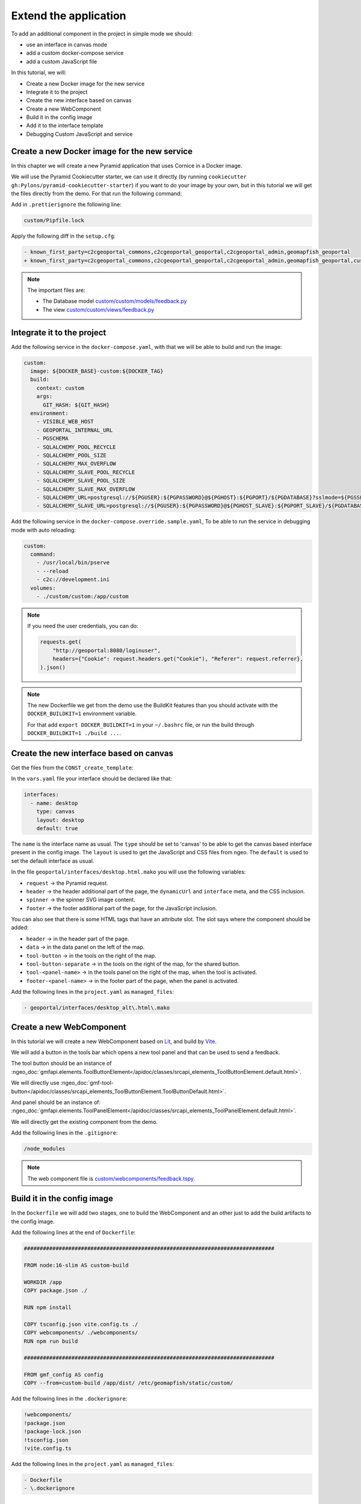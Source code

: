 .. _extend_application:

Extend the application
======================

To add an additional component in the project in simple mode we should:

- use an interface in canvas mode
- add a custom docker-compose service
- add a custom JavaScript file

In this tutorial, we will:

- Create a new Docker image for the new service
- Integrate it to the project
- Create the new interface based on canvas
- Create a new WebComponent
- Build it in the config image
- Add it to the interface template
- Debugging Custom JavaScript and service


Create a new Docker image for the new service
---------------------------------------------

In this chapter we will create a new Pyramid application that uses Cornice in a Docker image.

We will use the Pyramid Cookiecutter starter, we can use it directly
(by running ``cookiecutter gh:Pylons/pyramid-cookiecutter-starter``) if you want to do your
image by your own, but in this tutorial we will get the files directly from the demo.
For that run the following command:

.. prompt:: bash

   cd /tmp
   git clone git@github.com:camptocamp/demo_geomapfish.git
   cd -
   cp --recursive /tmp/demo_geomapfish/custom /tmp/demo_geomapfish/haproxy .

Add in ``.prettierignore`` the following line:

.. code::

   custom/Pipfile.lock

Apply the following diff in the ``setup.cfg``:

.. code:: diff

   - known_first_party=c2cgeoportal_commons,c2cgeoportal_geoportal,c2cgeoportal_admin,geomapfish_geoportal
   + known_first_party=c2cgeoportal_commons,c2cgeoportal_geoportal,c2cgeoportal_admin,geomapfish_geoportal,custom

.. note::

    The important files are:

    - The Database model `custom/custom/models/feedback.py <https://github.com/camptocamp/demo_geomapfish/blob/master/custom/custom/models/feedback.py>`_
    - The view `custom/custom/views/feedback.py <https://github.com/camptocamp/demo_geomapfish/blob/master/custom/custom/views/feedback.py>`_

Integrate it to the project
---------------------------

Add the following service in the ``docker-compose.yaml``, with that we will be able to build and run the image:

.. code:: yaml

  custom:
    image: ${DOCKER_BASE}-custom:${DOCKER_TAG}
    build:
      context: custom
      args:
        GIT_HASH: ${GIT_HASH}
    environment:
      - VISIBLE_WEB_HOST
      - GEOPORTAL_INTERNAL_URL
      - PGSCHEMA
      - SQLALCHEMY_POOL_RECYCLE
      - SQLALCHEMY_POOL_SIZE
      - SQLALCHEMY_MAX_OVERFLOW
      - SQLALCHEMY_SLAVE_POOL_RECYCLE
      - SQLALCHEMY_SLAVE_POOL_SIZE
      - SQLALCHEMY_SLAVE_MAX_OVERFLOW
      - SQLALCHEMY_URL=postgresql://${PGUSER}:${PGPASSWORD}@${PGHOST}:${PGPORT}/${PGDATABASE}?sslmode=${PGSSLMODE}
      - SQLALCHEMY_SLAVE_URL=postgresql://${PGUSER}:${PGPASSWORD}@${PGHOST_SLAVE}:${PGPORT_SLAVE}/${PGDATABASE}?sslmode=${PGSSLMODE}

Add the following service in the ``docker-compose.override.sample.yaml``, To be able to run the service
in debugging mode with auto reloading:

.. code:: yaml

  custom:
    command:
      - /usr/local/bin/pserve
      - --reload
      - c2c://development.ini
    volumes:
      - ./custom/custom:/app/custom

.. note::

   If you need the user credentials, you can do:

   .. code:: python

      requests.get(
          "http://geoportal:8080/loginuser",
          headers={"Cookie": request.headers.get("Cookie"), "Referer": request.referrer},
      ).json()

.. note::

    The new Dockerfile we get from the demo use the BuildKit features than you should activate with
    the ``DOCKER_BUILDKIT=1`` environment variable.

    For that add ``export DOCKER_BUILDKIT=1`` in your ``~/.bashrc`` file, or run the build through
    ``DOCKER_BUILDKIT=1 ./build ...``.


Create the new interface based on canvas
----------------------------------------

Get the files from the ``CONST_create_template``:

.. prompt:: bash

    mkdir -p geoportal/interfaces/
    cp CONST_create_template/geoportal/interfaces/desktop_alt.html.mako \
        geoportal/interfaces/desktop.html.mako
    mkdir -p geoportal/<package>_geoportal/static/images/
    cp CONST_create_template/geoportal/<package>_geoportal/static/images/background-layer-button.png \
        geoportal/<package>_geoportal/static/images/

In the ``vars.yaml`` file your interface should be declared like that:

.. code:: yaml

   interfaces:
     - name: desktop
       type: canvas
       layout: desktop
       default: true

The ``name`` is the interface name as usual.
The ``type`` should be set to 'canvas' to be able to get the canvas based interface present in the config image.
The ``layout`` is used to get the JavaScript and CSS files from ngeo.
The ``default`` is used to set the default interface as usual.

In the file ``geoportal/interfaces/desktop.html.mako`` you will use the following variables:

- ``request`` -> the Pyramid request.
- ``header`` -> the header additional part of the page, the ``dynamicUrl`` and ``interface`` meta, and the CSS inclusion.
- ``spinner`` -> the spinner SVG image content.
- ``footer`` -> the footer additional part of the page, for the JavaScript inclusion.

You can also see that there is some HTML tags that have an attribute slot.
The slot says where the component should be added:

- ``header`` -> in the header part of the page.
- ``data`` -> in the data panel on the left of the map.
- ``tool-button`` -> in the tools on the right of the map.
- ``tool-button-separate`` -> in the tools on the right of the map, for the shared button.
- ``tool-<panel-name>`` -> in the tools panel on the right of the map, when the tool is activated.
- ``footer-<panel-name>`` -> in the footer part of the page, when the panel is activated.

Add the following lines in the ``project.yaml`` as ``managed_files``:

.. code:: yaml

  - geoportal/interfaces/desktop_alt\.html\.mako

Create a new WebComponent
-------------------------

In this tutorial we will create a new WebComponent based on `Lit <https://lit.dev/>`_,
and build by `Vite <https://vitejs.dev/>`_.

We will add a button in the tools bar which opens a new tool panel and that can be used to send a feedback.

The tool button should be an instance of
:ngeo_doc:`gmfapi.elements.ToolButtonElement</apidoc/classes/srcapi_elements_ToolButtonElement.default.html>`.

We will directly use
:ngeo_doc:`gmf-tool-button</apidoc/classes/srcapi_elements_ToolButtonElement.ToolButtonDefault.html>`.

And panel should be an instance of:
:ngeo_doc:`gmfapi.elements.ToolPanelElement</apidoc/classes/srcapi_elements_ToolPanelElement.default.html>`.

We will directly get the existing component from the demo.

.. prompt:: bash

   cd /tmp
   git clone git@github.com:camptocamp/demo_geomapfish.git
   cd -
   cp --recursive /tmp/demo_geomapfish/webcomponents \
      /tmp/demo_geomapfish/package.json \
      /tmp/demo_geomapfish/package-lock.json \
      /tmp/demo_geomapfish/tsconfig.json \
      /tmp/demo_geomapfish/vite.config.ts .


Add the following lines in the ``.gitignore``:

.. code::

   /node_modules

.. note::

    The web component file is `custom/webcomponents/feedback.tspy <https://github.com/camptocamp/demo_geomapfish/blob/master/custom/webcomponents/feedback.ts>`_.


Build it in the config image
----------------------------

In the ``Dockerfile`` we will add two stages, one to build the WebComponent and an other just to add the
build artifacts to the config image.

Add the following lines at the end of ``Dockerfile``:

.. code::

   ###############################################################################

   FROM node:16-slim AS custom-build

   WORKDIR /app
   COPY package.json ./

   RUN npm install

   COPY tsconfig.json vite.config.ts ./
   COPY webcomponents/ ./webcomponents/
   RUN npm run build

   ###############################################################################

   FROM gmf_config AS config
   COPY --from=custom-build /app/dist/ /etc/geomapfish/static/custom/

Add the following lines in the ``.dockerignore``:

.. code::

   !webcomponents/
   !package.json
   !package-lock.json
   !tsconfig.json
   !vite.config.ts

Add the following lines in the ``project.yaml`` as ``managed_files``:

.. code:: yaml

  - Dockerfile
  - \.dockerignore


Add it to the interface template
--------------------------------

Then we will include the following HTML in the canvas element, in ``geoportal/interfaces/desktop.html.mako``:

```html
<gmf-tool-button slot="tool-button" iconClasses="fas fa-file-signature" panelName="feedback"></gmf-tool-button>
```

The panel will be included with the following HTML:

```html
<proj-feedback slot="tool-panel-feedback"></proj-feedback>
```

The modifications in the ``vars`` file are:
- Add the JavaScript file as ``gmfCustomJavascriptUrl``.
- Be sure that we have the CSS file as ``gmfCustomStylesheetUrl``.
- Add in comment all the needed configuration to be able to debug.

Apply the following diff in the ``geoportal/vars.yaml``:

.. code:: diff

     vars:
       interfaces_config:
         desktop:
           constants:
   +
   +         # For dev, the corresponding values in static should also be commented.
   +         # gmfCustomJavascriptUrl:
   +         #   - https://localhost:3001/@vite/client
   +         #   - https://localhost:3001/webcomponents/index.ts
   +
   +         # Used in the web component to get the service URL based on `gmfBase`.
   +         sitnFeedbackPath: custom/feedback
   +
   +       static:
   +         # Those two lines should be commented in dev mode.
   +         gmfCustomJavascriptUrl:
   +           name: '/etc/geomapfish/static/custom/custom.es.js'
   +         gmfCustomStylesheetUrl:
   +           name: /etc/geomapfish/static/css/desktop_alt.css
   +
   +       routes:
   +         gmfBase:
   +           name: base

   +   # For dev this line is needed to allow the page to load the files from Vite dev server.
   +   # content_security_policy_main_script_src_extra: "http://localhost:3001"

Debugging Custom JavaScript and service
---------------------------------------

The usual build and run will also work for the custom JavaScript and service.
Build and run as usual:

To have a development environment with auto-reload mode, we will start the Vite dev server
locally on port ``3001``.

We also need to get the file from the Vite dev server, for that we need to do the following modifications
in the ``geoportal/vars.yaml`` (don't commit them):

.. code:: diff

              # For dev, the corresponding values in static should also be removed.
   -          # gmfCustomJavascriptUrl:
   -          #   - https://localhost:3001/@vite/client
   -          #   - https://localhost:3001/webcomponents/index.ts
   +          gmfCustomJavascriptUrl:
   +            - https://localhost:3001/@vite/client
   +            - https://localhost:3001/webcomponents/index.ts


              # Those two lines should be commented in dev mode.
   -          gmfCustomJavascriptUrl:
   -            name: '/etc/geomapfish/static/custom/custom.es.js'
   +          # gmfCustomJavascriptUrl:
   +          #   name: '/etc/geomapfish/static/custom/custom.es.js'


        # For dev this line is needed to allow the page to load the files from Vite dev server.
   -    # content_security_policy_main_script_src_extra: "http://localhost:3001"
   +    content_security_policy_main_script_src_extra: "http://localhost:3001"

Rename the ``docker-compose.override.sample.yaml`` file to ``docker-compose.override.yaml``.

Build and run as usual.

Download and start the Vite dev server:

.. prompt:: bash

   npm install
   npm run dev

Extend the geoportal image
--------------------------

If you need to configure your own authentication you will need to extend the ``geoportal`` Docker image.

For that you will need to create a new folder named ``geoportal_custom``.

An this folder, add a file named ``authentication.py`` with the content you need, the original content is:

.. code:: python:

   from pyramid.config import Configurator

   from pyramid.authorization import ACLAuthorizationPolicy
   from c2cgeoportal_geoportal.lib.authentication import create_authentication


   def includeme(config: Configurator) -> None:
       """
       Initialize the authentication( for a Pyramid app.
       """
       config.set_authorization_policy(ACLAuthorizationPolicy())
       config.set_authentication_policy(create_authentication(config.get_settings()))

Create a file named ``Dockerfile`` with the following content:

.. code::

   ARG GEOMAPFISH_MAIN_VERSION

   FROM camptocamp/geomapfish:${GEOMAPFISH_MAIN_VERSION} as runner

   COPY authentication.py /app/geomapfishapp_geoportal/

In the ``docker-compose.yaml`` file do the following changes:

.. code:: diff

       geoportal:
         extends:
           file: docker-compose-lib.yaml
           service: geoportal
   +     image: ${DOCKER_BASE}-geoportal:${DOCKER_TAG}
   +     build:
   +       context: geoportal_custom
   +       args:
   +         GIT_HASH: ${GIT_HASH}
   +         GEOMAPFISH_VERSION: ${GEOMAPFISH_VERSION}
   +         GEOMAPFISH_MAIN_VERSION: ${GEOMAPFISH_MAIN_VERSION}
         volumes_from:

.. warning::

   With these changes, you can add your own authentication logic, but be aware that this logic may need
   to be adapted when migrating to future versions of GeoMapFish.
